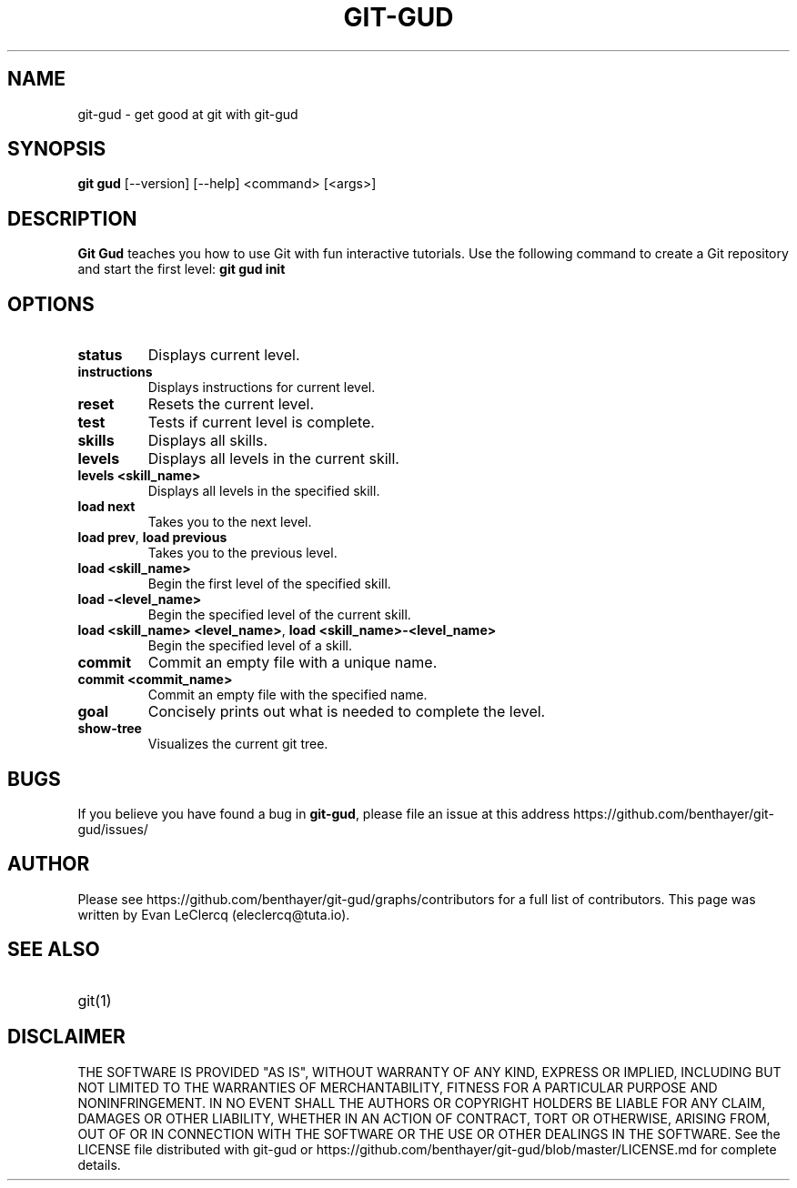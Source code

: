 .TH GIT-GUD 1 "19 Feb 2020" "version 0.0"
.SH NAME
git-gud \- get good at git with git-gud
.SH SYNOPSIS
.B git gud
[\-\-version] [\-\-help]  
<command> [<args>]
.SH DESCRIPTION
.B Git Gud
teaches you how to use Git with fun interactive tutorials.  
Use the following command to create a Git repository and start the first level:  
.B git\ gud\ init
.SH OPTIONS
.TP
\fBstatus\fP
Displays current level.
.TP
\fBinstructions\fP
Displays instructions for current level.
.TP
\fBreset\fP
Resets the current level.
.TP
\fBtest\fP
Tests if current level is complete.
.TP
\fBskills\fP
Displays all skills.
.TP
\fBlevels\fP
Displays all levels in the current skill.
.TP
\fBlevels\ <skill_name>\fP
Displays all levels in the specified skill.
.TP
\fBload\ next\fP
Takes you to the next level.
.TP
\fBload\ prev\fP, \fBload\ previous\fP
Takes you to the previous level.
.TP
\fBload\ <skill_name>\fP
Begin the first level of the specified skill.
.TP
\fBload\ \-<level_name>\fP
Begin the specified level of the current skill.
.TP
\fBload\ <skill_name>\ <level_name>\fR, \fBload\ <skill_name>\-<level_name>\fP
Begin the specified level of a skill.
.TP
\fBcommit\fP
Commit an empty file with a unique name.
.TP
\fBcommit\ <commit_name>\fP
Commit an empty file with the specified name.
.TP
\fBgoal\fP
Concisely prints out what is needed to complete the level.
.TP
\fBshow\-tree\fP
Visualizes the current git tree.
.SH BUGS
If you believe you have found a bug in \fBgit-gud\fR, please file an issue at this address https://github.com/benthayer/git-gud/issues/
.SH AUTHOR
Please see https://github.com/benthayer/git-gud/graphs/contributors for a full list of contributors.  
This page was written by Evan LeClercq (eleclercq@tuta.io).  
.SH SEE ALSO
.TP
git(1)
.SH DISCLAIMER
THE SOFTWARE IS PROVIDED "AS IS", WITHOUT WARRANTY OF ANY KIND, EXPRESS OR IMPLIED, INCLUDING BUT NOT LIMITED TO THE WARRANTIES OF MERCHANTABILITY, FITNESS FOR A PARTICULAR PURPOSE AND NONINFRINGEMENT.
IN NO EVENT SHALL THE AUTHORS OR COPYRIGHT HOLDERS BE LIABLE FOR ANY CLAIM, DAMAGES OR OTHER LIABILITY, WHETHER IN AN ACTION OF CONTRACT, TORT OR OTHERWISE, ARISING FROM, OUT OF OR IN CONNECTION WITH THE SOFTWARE OR THE USE OR OTHER DEALINGS IN THE SOFTWARE.
See the LICENSE file distributed with git-gud or https://github.com/benthayer/git-gud/blob/master/LICENSE.md for complete details.
